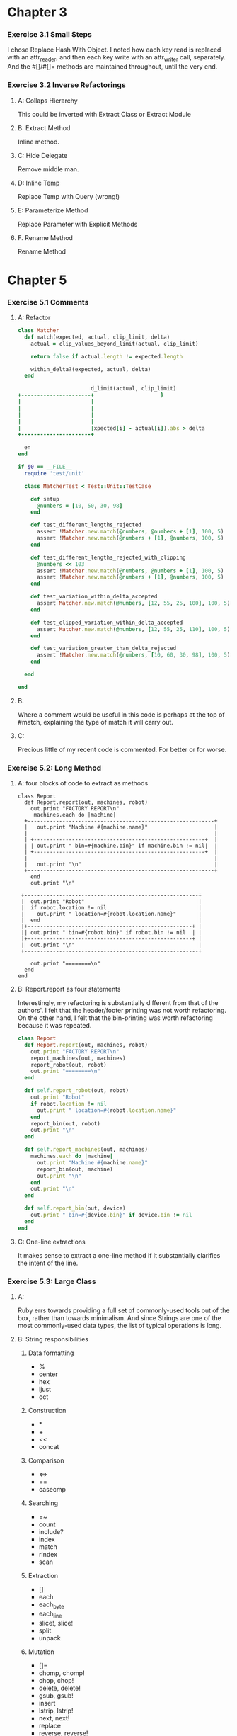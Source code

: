 
* Chapter 3

*** Exercise 3.1 Small Steps
    I chose Replace Hash With Object. I noted how each key read is
    replaced with an attr_reader, and then each key write with an attr_writer
    call, separately. And the #[]/#[]= methods are maintained throughout, until
    the very end.

*** Exercise 3.2 Inverse Refactorings

***** A: Collaps Hierarchy
      This could be inverted with Extract Class or Extract Module

***** B: Extract Method
      Inline method.

***** C: Hide Delegate
      Remove middle man.

***** D: Inline Temp
      Replace Temp with Query (wrong!)

***** E: Parameterize Method
      Replace Parameter with Explicit Methods

***** F. Rename Method
      Rename Method

* Chapter 5

*** Exercise 5.1 Comments

***** A: Refactor
#+BEGIN_SRC ruby
  class Matcher
    def match(expected, actual, clip_limit, delta)
      actual = clip_values_beyond_limit(actual, clip_limit)

      return false if actual.length != expected.length

      within_delta?(expected, actual, delta)
    end

                         d_limit(actual, clip_limit)
  +----------------------+                     }
  |                      |
  |                      |
  |                      |
  |                      |
  |                      |xpected[i] - actual[i]).abs > delta
  +----------------------+

    en
  end

  if $0 == __FILE__
    require 'test/unit'

    class MatcherTest < Test::Unit::TestCase

      def setup
        @numbers = [10, 50, 30, 98]
      end

      def test_different_lengths_rejected
        assert !Matcher.new.match(@numbers, @numbers + [1], 100, 5)
        assert !Matcher.new.match(@numbers + [1], @numbers, 100, 5)
      end

      def test_different_lengths_rejected_with_clipping
        @numbers << 103
        assert !Matcher.new.match(@numbers, @numbers + [1], 100, 5)
        assert !Matcher.new.match(@numbers + [1], @numbers, 100, 5)
      end

      def test_variation_within_delta_accepted
        assert Matcher.new.match(@numbers, [12, 55, 25, 100], 100, 5)
      end

      def test_clipped_variation_within_delta_accepted
        assert Matcher.new.match(@numbers, [12, 55, 25, 110], 100, 5)
      end

      def test_variation_greater_than_delta_rejected
        assert !Matcher.new.match(@numbers, [10, 60, 30, 98], 100, 5)
      end

    end

  end
#+END_SRC
***** B:
      Where a comment would be useful in this code is perhaps at the top
      of #match, explaining the type of match it will carry out.
***** C:
      Precious little of my recent code is commented. For better or for worse.

*** Exercise 5.2: Long Method
***** A: four blocks of code to extract as methods
#+BEGIN_SRC fundamental
  class Report
    def Report.report(out, machines, robot)
      out.print "FACTORY REPORT\n"
       machines.each do |machine|
    +-----------------------------------------------------------+
    |   out.print "Machine #{machine.name}"                     |
    |                                                           |
    | +------------------------------------------------------+  |
    | | out.print " bin=#{machine.bin}" if machine.bin != nil|  |
    | +------------------------------------------------------+  |
    |                                                           |
    |   out.print "\n"                                          |
    +-----------------------------------------------------------+
      end
      out.print "\n"
  
   +-------------------------------------------------------+
   |  out.print "Robot"                                    |
   |  if robot.location != nil                             |
   |    out.print " location=#{robot.location.name}"       |
   |  end                                                  |
   |+----------------------------------------------------+ |
   || out.print " bin=#{robot.bin}" if robot.bin != nil  | |
   |+----------------------------------------------------+ |
   |  out.print "\n"                                       |
   +-------------------------------------------------------+
  
      out.print "========\n"
    end
  end
#+END_SRC

***** B: Report.report as four statements

      Interestingly, my refactoring is substantially different from that of the
      authors'. I felt that the header/footer printing was not worth refactoring.
      On the other hand, I felt that the bin-printing was worth refactoring
      because it was repeated.

#+BEGIN_SRC ruby
class Report
  def Report.report(out, machines, robot)
    out.print "FACTORY REPORT\n"
    report_machines(out, machines)
    report_robot(out, robot)
    out.print "========\n"
  end

  def self.report_robot(out, robot)
    out.print "Robot"
    if robot.location != nil
      out.print " location=#{robot.location.name}"
    end
    report_bin(out, robot)
    out.print "\n"
  end

  def self.report_machines(out, machines)
    machines.each do |machine|
      out.print "Machine #{machine.name}"
      report_bin(out, machine)
      out.print "\n"
    end
    out.print "\n"
  end

  def self.report_bin(out, device)
    out.print " bin=#{device.bin}" if device.bin != nil
  end
end
#+END_SRC


***** C: One-line extractions
      It makes sense to extract a one-line method if it substantially clarifies
      the intent of the line.
*** Exercise 5.3: Large Class
***** A:
      Ruby errs towards providing a full set of commonly-used tools out of the
      box, rather than towards minimalism. And since Strings are one of the most
      commonly-used data types, the list of typical operations is long.
***** B: String responsibilities
******* Data formatting
        - %
        - center
        - hex
        - ljust
        - oct
******* Construction
        - *
        - +
        - <<
        - concat
******* Comparison
        - <=>
        - ==
        - casecmp
******* Searching
        - =~
        - count
        - include?
        - index
        - match
        - rindex
        - scan
******* Extraction
        - []
        - each
        - each_byte
        - each_line
        - slice!, slice!
        - split
        - unpack
******* Mutation
        - []=
        - chomp, chomp!
        - chop, chop!
        - delete, delete!
        - gsub, gsub!
        - insert
        - lstrip, lstrip!
        - next, next!
        - replace
        - reverse, reverse!
        - rjust
        - rstrip, rstrip!
        - squeeze, squeeze!
        - strip, strip!
        - sub, sub!
        - succ, succ!
        - tr, tr!
        - tr_s, tr_s!
        - upto
        
******* Natural language transformation
        - capitalize, capitalize!
        - downcase, downcase!
        - swapcase, swapcase!
        - upcase, upcase!
******* Cryptography
        - crypt
******* Serialization
        - dump
******* Info
        - empty?
        - length
        - sum
******* Internal
        - hash
        - inspect
        - intern
******* Coercion
        - to_f
        - to_i
        - to_s
        - to_str
        - to_sym
***** C: Aliases
      Aliases reduce surprise (by providing expected method names to different
      programmers) at the cost of increasing the overall cognitive load of
      understanding the class.
***** D: Bang methods
      Having bang and non-bang methods increases the versatility of the class,
      again at the cost of greater cognitive load.
***** E: Is the size a smell?
      No. Sometimes more features really IS better, especially when it means you
      can get more done without having to look up other libraries.
***** F: vs. Java
      Java, as a language with less of a scripting/glue background, relegates
      more methods to external libraries, and tries to only supply methods in
      the core language which are likely to be used by EVERY program. Ruby, on
      the other hand, tries to supply most of the methods you are likely to need
      in a script which will both interact with external services and with a
      user.

*** Exercise 5.4: Smells and refactorings

    - ? Duplicate observed Data

    - B Extract Class

    - C Extract Method

    - B Extract Subclass

    - C Introduce Assertion (doh!)

    - D Introduce Parameter Object

    - D Preserve Whole Object

    - A Rename Method

    - D Replace parameter with Method
*** Exercise 5.5: Triggers
    
***** A
      The smells I see most often: long method, large module. I'm probably
      guilty of creating those the most as well.

***** B
      Besides for automated metrics, one way to see that I'm creating methods or
      modules which are too big is to use small editor windows. If I can't see
      most of a class, or worse, all of a method, on screen at once - it's
      probably too big.
